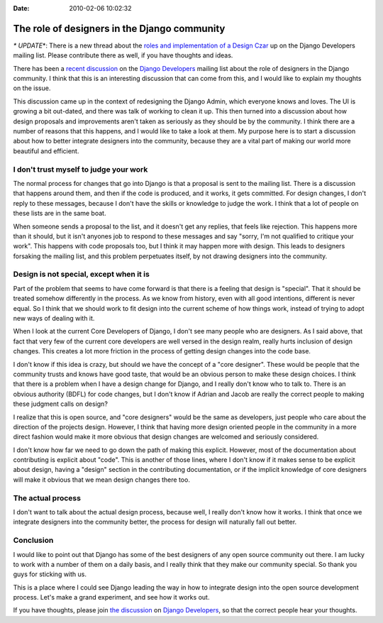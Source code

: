 :Date: 2010-02-06 10:02:32

The role of designers in the Django community
=============================================

*\* UPDATE*\*: There is a new thread about the
`roles and implementation of a Design Czar <http://groups.google.com/group/django-developers/browse_thread/thread/18bca037f10769e9>`_
up on the Django Developers mailing list. Please contribute there
as well, if you have thoughts and ideas.

There has been a
`recent discussion <http://groups.google.com/group/django-developers/browse_thread/thread/ca4f26d616921753>`_
on the
`Django Developers <http://groups.google.com/group/django-developers/>`_
mailing list about the role of designers in the Django community. I
think that this is an interesting discussion that can come from
this, and I would like to explain my thoughts on the issue.

This discussion came up in the context of redesigning the Django
Admin, which everyone knows and loves. The UI is growing a bit
out-dated, and there was talk of working to clean it up. This then
turned into a discussion about how design proposals and
improvements aren't taken as seriously as they should be by the
community. I think there are a number of reasons that this happens,
and I would like to take a look at them. My purpose here is to
start a discussion about how to better integrate designers into the
community, because they are a vital part of making our world more
beautiful and efficient.

I don't trust myself to judge your work
^^^^^^^^^^^^^^^^^^^^^^^^^^^^^^^^^^^^^^^

The normal process for changes that go into Django is that a
proposal is sent to the mailing list. There is a discussion that
happens around them, and then if the code is produced, and it
works, it gets committed. For design changes, I don't reply to
these messages, because I don't have the skills or knowledge to
judge the work. I think that a lot of people on these lists are in
the same boat.

When someone sends a proposal to the list, and it doesn't get any
replies, that feels like rejection. This happens more than it
should, but it isn't anyones job to respond to these messages and
say "sorry, I'm not qualified to critique your work". This happens
with code proposals too, but I think it may happen more with
design. This leads to designers forsaking the mailing list, and
this problem perpetuates itself, by not drawing designers into the
community.

Design is not special, except when it is
^^^^^^^^^^^^^^^^^^^^^^^^^^^^^^^^^^^^^^^^

Part of the problem that seems to have come forward is that there
is a feeling that design is "special". That it should be treated
somehow differently in the process. As we know from history, even
with all good intentions, different is never equal. So I think that
we should work to fit design into the current scheme of how things
work, instead of trying to adopt new ways of dealing with it.

When I look at the current Core Developers of Django, I don't see
many people who are designers. As I said above, that fact that very
few of the current core developers are well versed in the design
realm, really hurts inclusion of design changes. This creates a lot
more friction in the process of getting design changes into the
code base.

I don't know if this idea is crazy, but should we have the concept
of a "core designer". These would be people that the community
trusts and knows have good taste, that would be an obvious person
to make these design choices. I think that there is a problem when
I have a design change for Django, and I really don't know who to
talk to. There is an obvious authority (BDFL) for code changes, but
I don't know if Adrian and Jacob are really the correct people to
making these judgment calls on design?

I realize that this is open source, and "core designers" would be
the same as developers, just people who care about the direction of
the projects design. However, I think that having more design
oriented people in the community in a more direct fashion would
make it more obvious that design changes are welcomed and seriously
considered.

I don't know how far we need to go down the path of making this
explicit. However, most of the documentation about contributing is
explicit about "code". This is another of those lines, where I
don't know if it makes sense to be explicit about design, having a
"design" section in the contributing documentation, or if the
implicit knowledge of core designers will make it obvious that we
mean design changes there too.

The actual process
^^^^^^^^^^^^^^^^^^

I don't want to talk about the actual design process, because well,
I really don't know how it works. I think that once we integrate
designers into the community better, the process for design will
naturally fall out better.

Conclusion
^^^^^^^^^^

I would like to point out that Django has some of the best
designers of any open source community out there. I am lucky to
work with a number of them on a daily basis, and I really think
that they make our community special. So thank you guys for
sticking with us.

This is a place where I could see Django leading the way in how to
integrate design into the open source development process. Let's
make a grand experiment, and see how it works out.

If you have thoughts, please join
`the discussion <http://groups.google.com/group/django-developers/browse_thread/thread/ca4f26d616921753>`_
on
`Django Developers <http://groups.google.com/group/django-developers/>`_,
so that the correct people hear your thoughts.


